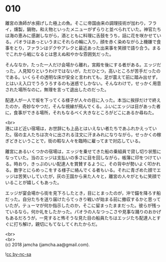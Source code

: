#+OPTIONS: toc:nil
#+OPTIONS: \n:t

* 010

  離宮の漁師が水揚げした極上の魚。そこに帝国由来の調理技術が加わり，フライ，燻製，鍋物，和え物といったメニューがずらりと並べられていた。神官たちは海の恵みに感謝しながら，酒とともに料理に舌鼓をうち，話に花を咲かせている。パオラはあっというまにそれらの輪に入り，顔を赤く染めながら上機嫌で食事をとり，ファランはデクやアレクと最近あった出来事を笑顔で語り合う。まるでこれから戦になるとは思えぬ和やかな雰囲気だった。

  そんななか，たった一人だけ会場から離れ，宮殿を後にする者がある。エッジだった。人見知りというわけではないが，ただひとつ，高いところが苦手だったのである。いくらその透明な床が安全と言われても，足が震えて前に踏み出せず，とはいえ入口でうろうろするのも迷惑でしかない。そんなわけで，せっかく用意された場所なのに，無理を言って退出したのだった。

  配達人が一人で坂を下ってくる様子が人々の目に入った。本当に挨拶だけで終えたのか，奇妙なやつだ，そんな視線が飛んでくる。ふいにエッジは目があった者に，食事ができる場所，それもなるべく大きなところがどこにあるか尋ねた。

  <br>
  港にほど近い宿場は，お世辞にも上品とはいえない者たちであふれかえっていた。宿の主人たちは次々に出される注文に汗まみれになりながら，せっかくの稼ぎどきということで，街の暇な人々を臨時に雇ってまで対応している。

  離宮にあるいくつかの宿場は，エッジを乗せてきた船の乗組員で貸し切り状態になっていた。当のエッジは支払いの多さに目を回しながら，帳簿に印をつけている。時おり，きっぷのいい配達人を賞賛するように，その背中が勢いよく叩かれる。数字とにらめっこをする様子に絡んでくる者もいる。それに青ざめた顔でエッジは苦笑いしていたが，灰の王国から来た人々と，離宮の人々がともに笑顔でいることが嬉しくもあった。

  エッジが宴会場から街を見下ろしたとき，目にとまったのが，沖で錨を降ろす船だった。自分たちを送り届けたらてっきり戦いが始まる前に撤収するかと思っていたが，テューマが何か指示したのか，そこに留まったままだった。彼らが残っているなら，何か礼をしたかった。パオラの人なつっこさや見事な踊りのおかげもあるだろうが，一見すると怖そうな見た目の船員たちはエッジたち配達人とすぐに打ち解け，親切にもてなしてくれたからだ。

  <br>
  <br>
  (c) 2018 jamcha (jamcha.aa@gmail.com).

  ![[http://i.creativecommons.org/l/by-nc-sa/4.0/88x31.png][cc by-nc-sa]]
